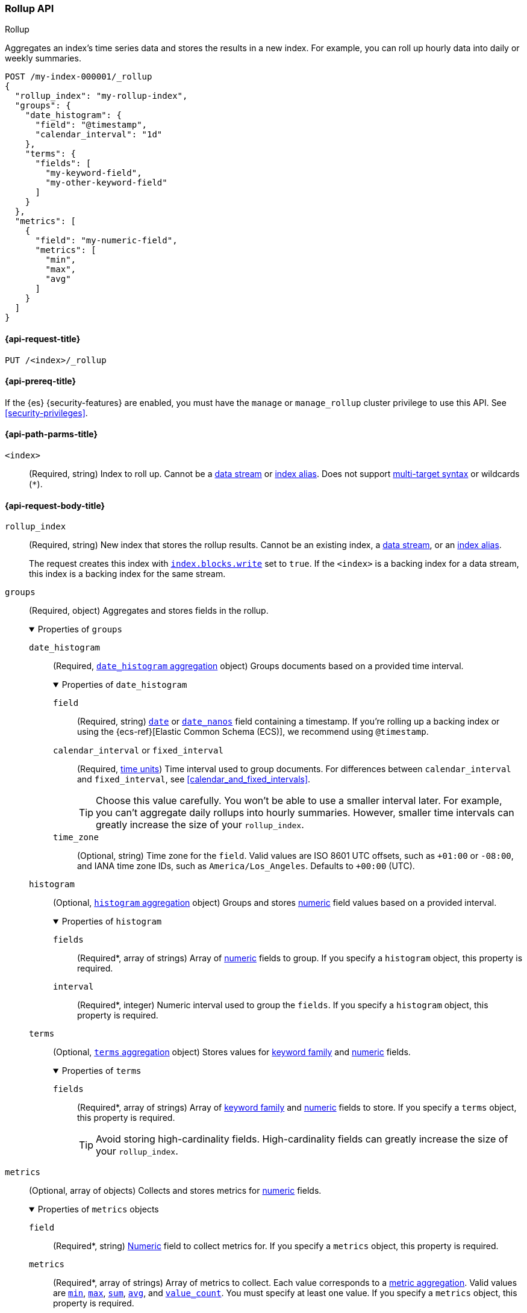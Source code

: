 [role="xpack"]
[testenv="basic"]
[[rollup-api]]
=== Rollup API
++++
<titleabbrev>Rollup</titleabbrev>
++++

Aggregates an index's time series data and stores the results in a new index.
For example, you can roll up hourly data into daily or weekly summaries.

[source,console]
----
POST /my-index-000001/_rollup
{
  "rollup_index": "my-rollup-index",
  "groups": {
    "date_histogram": {
      "field": "@timestamp",
      "calendar_interval": "1d"
    },
    "terms": {
      "fields": [
        "my-keyword-field",
        "my-other-keyword-field"
      ]
    }
  },
  "metrics": [
    {
      "field": "my-numeric-field",
      "metrics": [
        "min",
        "max",
        "avg"
      ]
    }
  ]
}
----
// TEST[setup:my_index]


[[rollup-api-request]]
==== {api-request-title}

`PUT /<index>/_rollup`

[[rollup-api-prereqs]]
==== {api-prereq-title}

If the {es} {security-features} are enabled, you must have the `manage` or
`manage_rollup` cluster privilege to use this API. See <<security-privileges>>.

[[rollup-api-path-params]]
==== {api-path-parms-title}

`<index>`::
(Required, string)
Index to roll up. Cannot be a <<data-streams,data stream>> or
<<indices-aliases,index alias>>. Does not support <<multi-index,multi-target
syntax>> or wildcards (`*`).

[role="child_attributes"]
[[rollup-api-request-body]]
==== {api-request-body-title}

`rollup_index`::
(Required, string)
New index that stores the rollup results. Cannot be an existing index,
a <<data-streams,data stream>>, or an <<indices-aliases,index alias>>.
+
The request creates this index with
<<index-modules-blocks,`index.blocks.write`>> set to `true`.  If the `<index>`
is a backing index for a data stream, this index is a backing index for the
same stream.

`groups`::
(Required, object)
Aggregates and stores fields in the rollup.
+
.Properties of `groups`
[%collapsible%open]
====
`date_histogram`::
(Required,
<<search-aggregations-bucket-datehistogram-aggregation,`date_histogram`
aggregation>> object)
Groups documents based on a provided time interval.
+
.Properties of `date_histogram`
[%collapsible%open]
=====
`field`::
(Required, string)
<<date,`date`>> or <<date_nanos,`date_nanos`>> field containing a timestamp. If
you're rolling up a backing index or using the {ecs-ref}[Elastic Common Schema
(ECS)], we recommend using `@timestamp`.

`calendar_interval` or `fixed_interval`::
(Required, <<time-units,time units>>)
Time interval used to group documents. For differences between
`calendar_interval` and `fixed_interval`, see <<calendar_and_fixed_intervals>>.
+
TIP: Choose this value carefully. You won't be able to use a smaller interval
later. For example, you can't aggregate daily rollups into hourly
summaries. However, smaller time intervals can greatly increase the size of your
`rollup_index`.

`time_zone`::
(Optional, string)
Time zone for the `field`. Valid values are ISO 8601 UTC offsets, such as
`+01:00` or `-08:00`, and IANA time zone IDs, such as `America/Los_Angeles`.
Defaults to `+00:00` (UTC).
=====

`histogram`::
(Optional, <<search-aggregations-bucket-histogram-aggregation,`histogram`
aggregation>> object)
Groups and stores <<number,numeric>> field values based on a provided interval.
+
.Properties of `histogram`
[%collapsible%open]
=====
`fields`::
(Required*, array of strings)
Array of <<number,numeric>> fields to group. If you specify a `histogram`
object, this property is required.

`interval`::
(Required*, integer)
Numeric interval used to group the `fields`. If you specify a `histogram`
object, this property is required.
=====

`terms`::
(Optional, <<search-aggregations-bucket-terms-aggregation,`terms`
aggregation>> object)
Stores values for <<keyword,keyword family>> and <<number,numeric>> fields.
+
.Properties of `terms`
[%collapsible%open]
=====
`fields`::
(Required*, array of strings)
Array of <<keyword,keyword family>> and <<number,numeric>> fields to store. If
you specify a `terms` object, this property is required.
+
TIP: Avoid storing high-cardinality fields. High-cardinality fields can greatly
increase the size of your `rollup_index`.
=====
====

`metrics`::
(Optional, array of objects)
Collects and stores metrics for <<number,numeric>> fields.
+
.Properties of `metrics` objects
[%collapsible%open]
====
`field`::
(Required*, string)
<<number,Numeric>> field to collect metrics for. If you specify a `metrics`
object, this property is required.

`metrics`::
(Required*, array of strings)
Array of metrics to collect. Each value corresponds to a
<<search-aggregations-metrics,metric aggregation>>. Valid values are
<<search-aggregations-metrics-min-aggregation,`min`>>,
<<search-aggregations-metrics-max-aggregation,`max`>>,
<<search-aggregations-metrics-sum-aggregation,`sum`>>,
<<search-aggregations-metrics-avg-aggregation,`avg`>>, and
<<search-aggregations-metrics-valuecount-aggregation,`value_count`>>. You must
specify at least one value. If you specify a `metrics` object, this property is
required.
+
NOTE: The `avg` metric stores both the `sum` and `value_count` values. This lets
you accurately average rollups over larger time intervals. For example, you can
accurately roll up hourly averages into daily averages.
====

`page_size`::
(Optional, integer)
Maximum number of rollup results to process at once. Defaults to `1000`. Larger
values run faster but require more memory.
+
NOTE: This argument only affects the speed and memory usage of the rollup
operation. It does not affect the rollup results.
